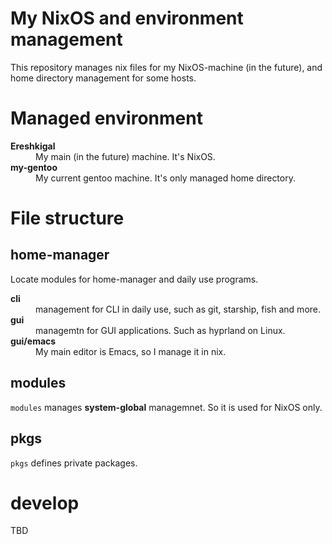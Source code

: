 * My NixOS and environment management
This repository manages nix files for my NixOS-machine (in the future), and home directory management for some hosts.


* Managed environment

- *Ereshkigal* :: My main (in the future) machine. It's NixOS.
- *my-gentoo* :: My current gentoo machine. It's only managed home directory.


* File structure


** home-manager
Locate modules for home-manager and daily use programs.

- *cli* :: management for CLI in daily use, such as git, starship, fish and more.
- *gui* :: managemtn for GUI applications. Such as hyprland on Linux.
- *gui/emacs* :: My main editor is Emacs, so I manage it in nix.



** modules
~modules~ manages *system-global* managemnet. So it is used for NixOS only.

** pkgs
~pkgs~ defines private packages.

* develop
TBD

